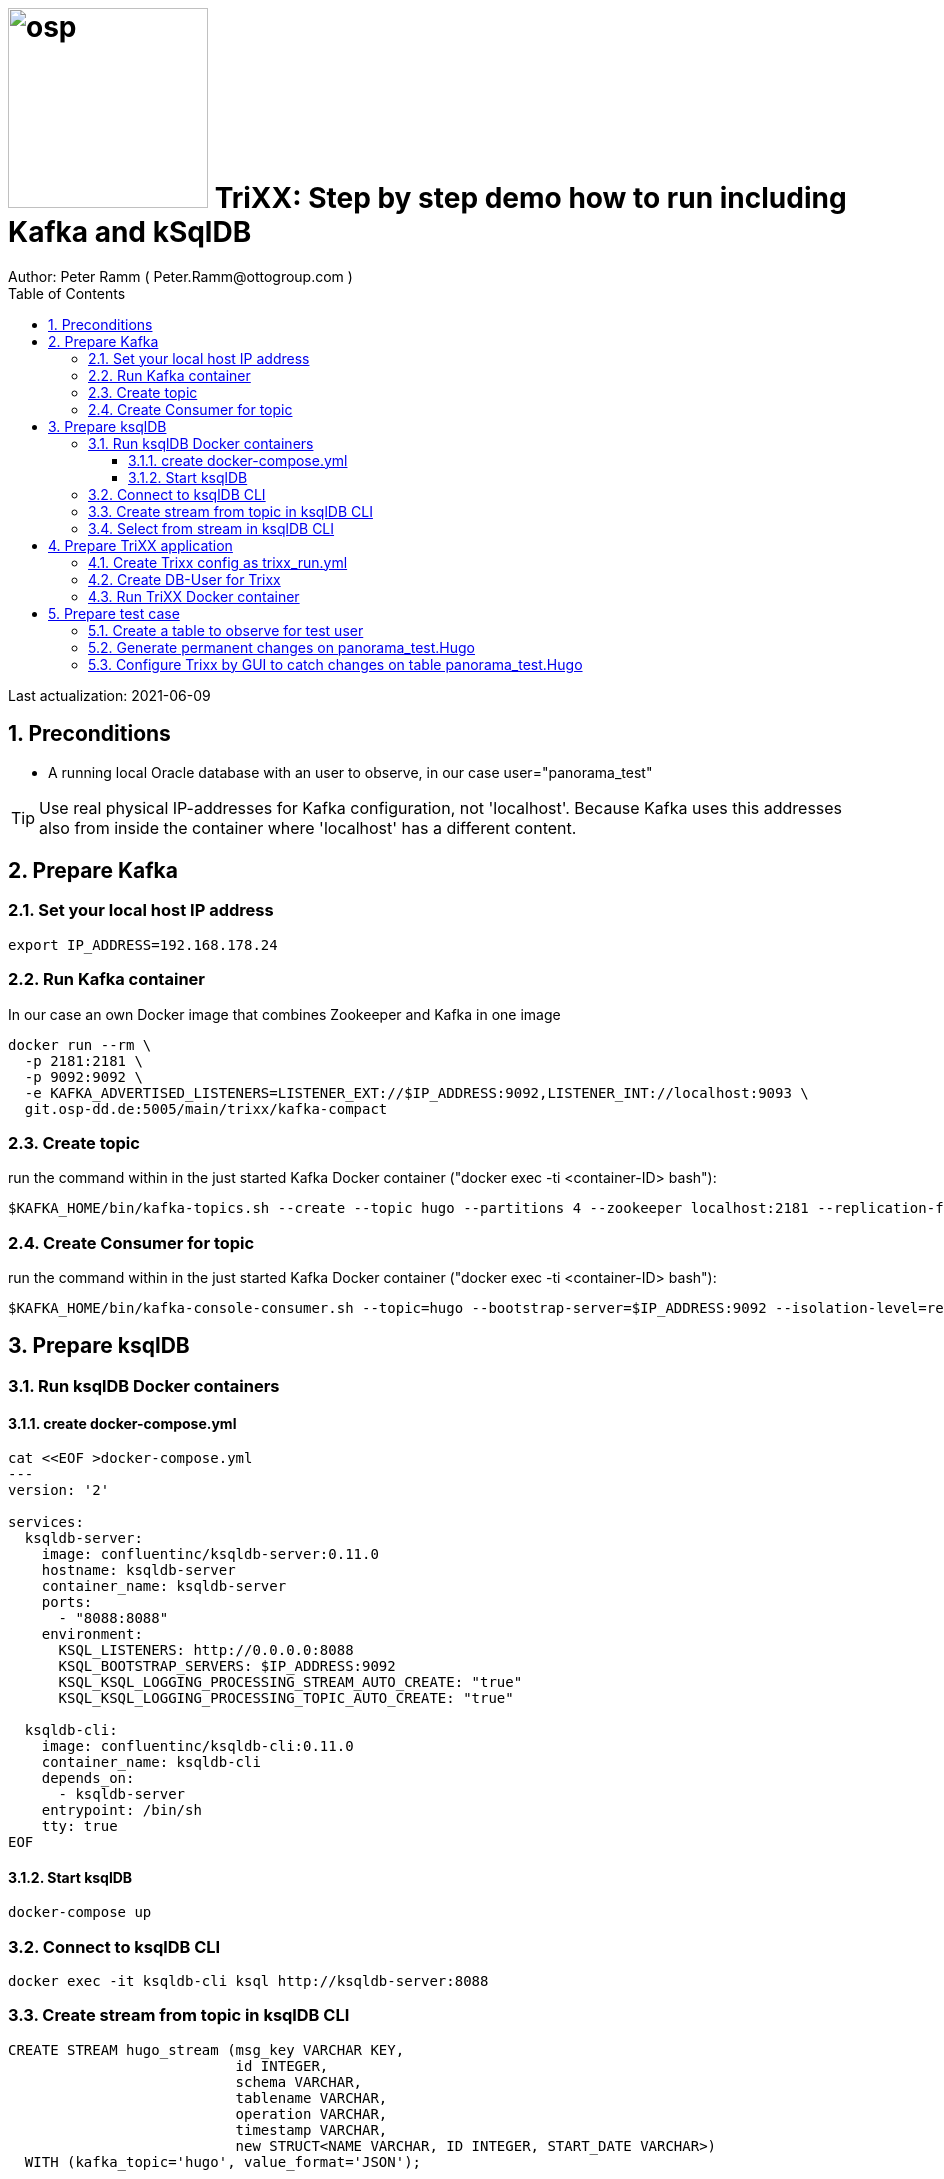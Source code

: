 = image:osp.png[float="left" width=200 ] TriXX: Step by step demo how to run including Kafka and kSqlDB =
Author: Peter Ramm ( Peter.Ramm@ottogroup.com )
:Author Initials: PR
:toc:
:toclevels: 4
:icons:
:imagesdir: ./images
:numbered:
:sectnumlevels: 6
:homepage: https://www.osp.de
:title-logo-image: osp.png

Last actualization: 2021-06-09

== Preconditions ==
- A running local Oracle database with an user to observe, in our case user="panorama_test"

TIP: Use real physical IP-addresses for Kafka configuration, not 'localhost'. Because Kafka uses this addresses also from inside the container where 'localhost' has a different content.

== Prepare Kafka ==
=== Set your local host IP address ===
----
export IP_ADDRESS=192.168.178.24
----

=== Run Kafka container ===
In our case an own Docker image that combines Zookeeper and Kafka in one image
----
docker run --rm \
  -p 2181:2181 \
  -p 9092:9092 \
  -e KAFKA_ADVERTISED_LISTENERS=LISTENER_EXT://$IP_ADDRESS:9092,LISTENER_INT://localhost:9093 \
  git.osp-dd.de:5005/main/trixx/kafka-compact
----

=== Create topic ===
run the command within in the just started Kafka Docker container ("docker exec -ti <container-ID> bash"):
----
$KAFKA_HOME/bin/kafka-topics.sh --create --topic hugo --partitions 4 --zookeeper localhost:2181 --replication-factor 1
----

=== Create Consumer for topic ===
run the command within in the just started Kafka Docker container ("docker exec -ti <container-ID> bash"):
----
$KAFKA_HOME/bin/kafka-console-consumer.sh --topic=hugo --bootstrap-server=$IP_ADDRESS:9092 --isolation-level=read_committed
----

== Prepare ksqlDB ==
=== Run ksqlDB Docker containers ===


==== create docker-compose.yml ====
----
cat <<EOF >docker-compose.yml
---
version: '2'

services:
  ksqldb-server:
    image: confluentinc/ksqldb-server:0.11.0
    hostname: ksqldb-server
    container_name: ksqldb-server
    ports:
      - "8088:8088"
    environment:
      KSQL_LISTENERS: http://0.0.0.0:8088
      KSQL_BOOTSTRAP_SERVERS: $IP_ADDRESS:9092
      KSQL_KSQL_LOGGING_PROCESSING_STREAM_AUTO_CREATE: "true"
      KSQL_KSQL_LOGGING_PROCESSING_TOPIC_AUTO_CREATE: "true"

  ksqldb-cli:
    image: confluentinc/ksqldb-cli:0.11.0
    container_name: ksqldb-cli
    depends_on:
      - ksqldb-server
    entrypoint: /bin/sh
    tty: true
EOF
----

==== Start ksqlDB ====
----
docker-compose up
----

=== Connect to ksqlDB CLI ===
----
docker exec -it ksqldb-cli ksql http://ksqldb-server:8088
----

=== Create stream from topic in ksqlDB CLI ===
----
CREATE STREAM hugo_stream (msg_key VARCHAR KEY,
                           id INTEGER,
                           schema VARCHAR,
                           tablename VARCHAR,
                           operation VARCHAR,
                           timestamp VARCHAR,
                           new STRUCT<NAME VARCHAR, ID INTEGER, START_DATE VARCHAR>)
  WITH (kafka_topic='hugo', value_format='JSON');
----

=== Select from stream in ksqlDB CLI ===
----
SELECT id, schema, tablename, operation, timestamp, new->NAME,
  new->ID, new->Start_Date FROM hugo_stream EMIT CHANGES;
----

== Prepare TriXX application ==

=== Create Trixx config as trixx_run.yml ===
----
> cat <<EOF >trixx_run.yml
################################
# Log level for application (debug, info, warn, error)
LOG_LEVEL: debug
# Type of used database (SQLITE, ORACLE)
TRIXX_DB_TYPE: ORACLE
# Username of TriXX schema in database
TRIXX_DB_USER: trixx_demo
# Password of TRIXX_DB_USER, also used as password of user 'admin' for GUI logon.
TRIXX_DB_PASSWORD: trixx_demo
# Database-URL for JDBC Connect: Example for Oracle: "MY_TNS_ALIAS" or "machine:port/service"
TRIXX_DB_URL: $IP_ADDRESS:1521/ORCLPDB1
# Comma separated list of seed brokers for Kafka logon, "/dev/null" for mocking Kafka connection
TRIXX_KAFKA_SEED_BROKER: $IP_ADDRESS:9092
################################
EOF
----

=== Create DB-User for Trixx ===
----
docker run --rm \
  -e TRIXX_RUN_CONFIG=/etc/trixx_run.yml \
  -e TRIXX_DB_SYS_PASSWORD=oracle \
  -v $PWD/trixx_run.yml:/etc/trixx_run.yml \
  git.osp-dd.de:5005/main/trixx:master bundle exec rake ci_preparation:create_user
----

=== Run TriXX Docker container ===
----
docker run --rm \
  -e TRIXX_RUN_CONFIG=/etc/trixx_run.yml \
  -v $PWD/trixx_run.yml:/etc/trixx_run.yml \
  -p8080:8080 \
  git.osp-dd.de:5005/main/trixx:master
----

== Prepare test case ==

=== Create a table to observe for test user ===
----
echo "
  CREATE TABLE Panorama_Test.Hugo (
      ID          NUMBER PRIMARY KEY,
      Name        VARCHAR2(30),
      Start_Date  DATE);
  CREATE SEQUENCE Hugo_Seq;
  GRANT SELECT ON Hugo TO Public;
  GRANT FLASHBACK ON Hugo TO Public;
" | sqlplus panorama_test/panorama_test@$IP_ADDRESS:1521/ORCLPDB1
----

=== Generate permanent changes on panorama_test.Hugo ===
----
echo "
  BEGIN
    LOOP
      INSERT INTO Hugo (ID, Name, Start_Date) VALUES (Hugo_Seq.NextVal, 'Name '||Hugo_Seq.Currval, SYSDATE);
      COMMIT;
      DBMS_SESSION.SLEEP(1);
    END LOOP;
  END;
/
" | sqlplus panorama_test/panorama_test@localhost:1521/ORCLPDB1
----


=== Configure Trixx by GUI to catch changes on table panorama_test.Hugo ===
- Open TriXX application in browser: http://localhost:8080
- first login with user "admin" and passwort of DB-user for TriXX
- create your own personal user, choose a DB-user for authentication
- authenticate user for a schema including deployment grant
- Logout as 'admin', connect with this personal user
- Configure events for table panorama_test.Hugo
- generate triggers
- watch what happens in Kafka consumer and ksqlDB



